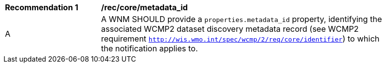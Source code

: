 [[rec_core_metadata_id]]
[width="90%",cols="2,6a"]
|===
^|*Recommendation {counter:rec-id}* |*/rec/core/metadata_id*
^|A |A WNM SHOULD provide a `+properties.metadata_id+` property, identifying the associated WCMP2 dataset discovery metadata record (see WCMP2 requirement ``http://wis.wmo.int/spec/wcmp/2/req/core/identifier``) to which the notification applies to.
|===
